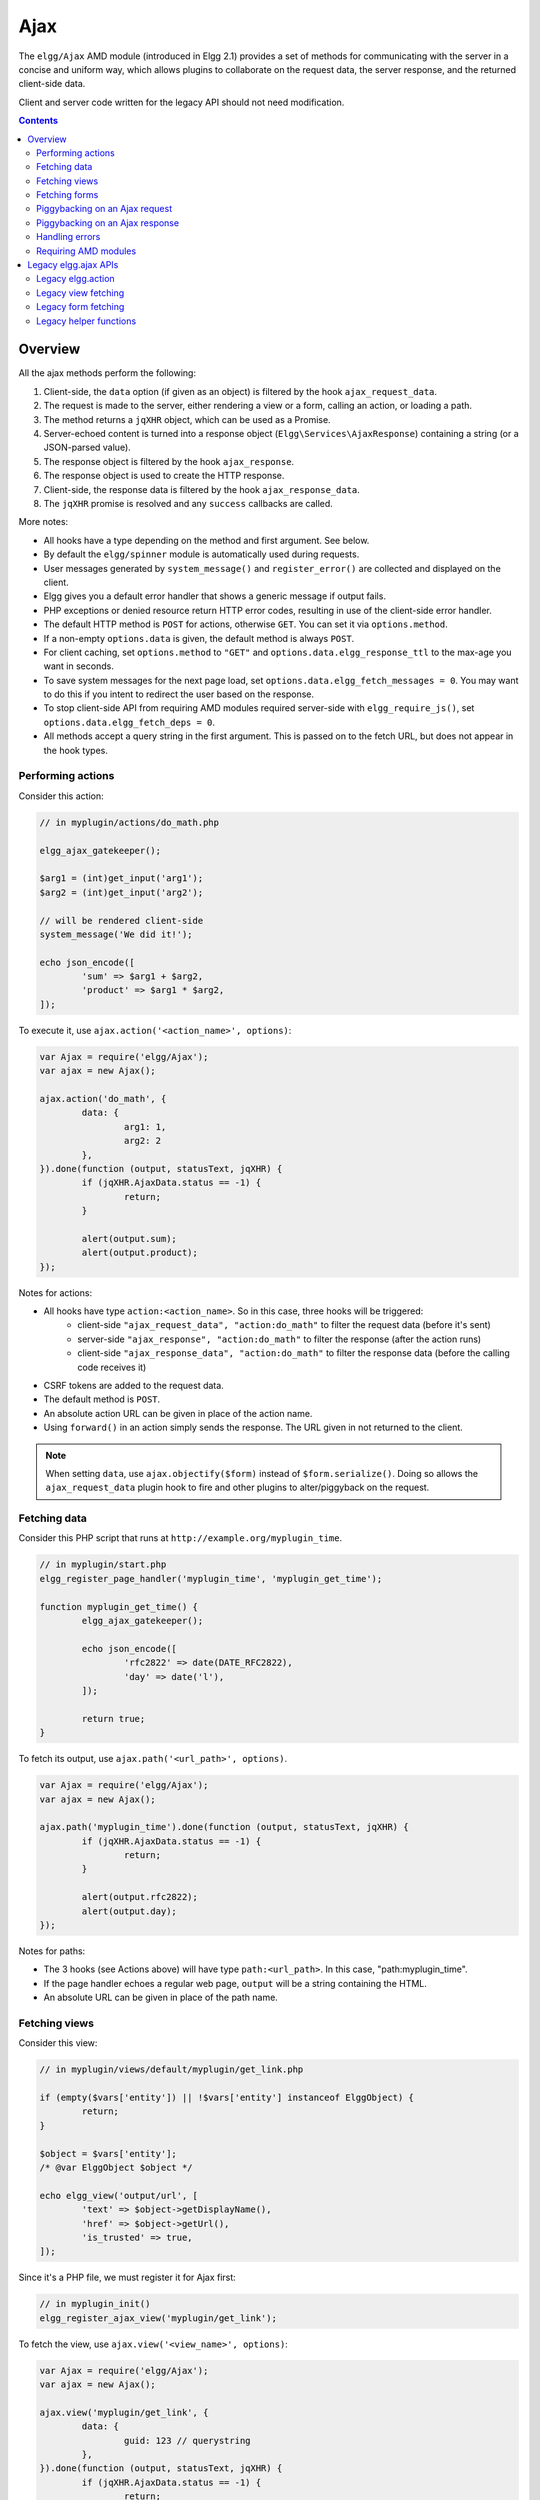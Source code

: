 Ajax
####

The ``elgg/Ajax`` AMD module (introduced in Elgg 2.1) provides a set of methods for communicating with the server in a concise and uniform way, which allows plugins to collaborate on the request data, the server response, and the returned client-side data.

Client and server code written for the legacy API should not need modification.

.. contents:: Contents
	:local:
	:depth: 2

Overview
========

All the ajax methods perform the following:

#. Client-side, the ``data`` option (if given as an object) is filtered by the hook ``ajax_request_data``.
#. The request is made to the server, either rendering a view or a form, calling an action, or loading a path.
#. The method returns a ``jqXHR`` object, which can be used as a Promise.
#. Server-echoed content is turned into a response object (``Elgg\Services\AjaxResponse``) containing a string (or a JSON-parsed value).
#. The response object is filtered by the hook ``ajax_response``.
#. The response object is used to create the HTTP response.
#. Client-side, the response data is filtered by the hook ``ajax_response_data``.
#. The ``jqXHR`` promise is resolved and any ``success`` callbacks are called.

More notes:

* All hooks have a type depending on the method and first argument. See below.
* By default the ``elgg/spinner`` module is automatically used during requests.
* User messages generated by ``system_message()`` and ``register_error()`` are collected and displayed on the client.
* Elgg gives you a default error handler that shows a generic message if output fails.
* PHP exceptions or denied resource return HTTP error codes, resulting in use of the client-side error handler.
* The default HTTP method is ``POST`` for actions, otherwise ``GET``. You can set it via ``options.method``.
* If a non-empty ``options.data`` is given, the default method is always ``POST``.
* For client caching, set ``options.method`` to ``"GET"`` and ``options.data.elgg_response_ttl`` to the max-age you want in seconds.
* To save system messages for the next page load, set ``options.data.elgg_fetch_messages = 0``. You may want to do this if you intent to redirect the user based on the response.
* To stop client-side API from requiring AMD modules required server-side with ``elgg_require_js()``, set ``options.data.elgg_fetch_deps = 0``.
* All methods accept a query string in the first argument. This is passed on to the fetch URL, but does not appear in the hook types.

Performing actions
------------------

Consider this action:

.. code-block:: php

	// in myplugin/actions/do_math.php

	elgg_ajax_gatekeeper();

	$arg1 = (int)get_input('arg1');
	$arg2 = (int)get_input('arg2');

	// will be rendered client-side
	system_message('We did it!');

	echo json_encode([
		'sum' => $arg1 + $arg2,
		'product' => $arg1 * $arg2,
	]);

To execute it, use ``ajax.action('<action_name>', options)``:

.. code-block:: js

	var Ajax = require('elgg/Ajax');
	var ajax = new Ajax();

	ajax.action('do_math', {
		data: {
			arg1: 1,
			arg2: 2
		},
	}).done(function (output, statusText, jqXHR) {
		if (jqXHR.AjaxData.status == -1) {
			return;
		}

		alert(output.sum);
		alert(output.product);
	});

Notes for actions:

* All hooks have type ``action:<action_name>``. So in this case, three hooks will be triggered:
	* client-side ``"ajax_request_data", "action:do_math"`` to filter the request data (before it's sent)
	* server-side ``"ajax_response", "action:do_math"`` to filter the response (after the action runs)
	* client-side ``"ajax_response_data", "action:do_math"`` to filter the response data (before the calling code receives it)
* CSRF tokens are added to the request data.
* The default method is ``POST``.
* An absolute action URL can be given in place of the action name.
* Using ``forward()`` in an action simply sends the response. The URL given in not returned to the client.

.. note:: When setting ``data``, use ``ajax.objectify($form)`` instead of ``$form.serialize()``. Doing so allows the
		  ``ajax_request_data`` plugin hook to fire and other plugins to alter/piggyback on the request.

Fetching data
-------------

Consider this PHP script that runs at ``http://example.org/myplugin_time``.

.. code-block:: php

	// in myplugin/start.php
	elgg_register_page_handler('myplugin_time', 'myplugin_get_time');

	function myplugin_get_time() {
		elgg_ajax_gatekeeper();

		echo json_encode([
			'rfc2822' => date(DATE_RFC2822),
			'day' => date('l'),
		]);

		return true;
	}

To fetch its output, use ``ajax.path('<url_path>', options)``.

.. code-block:: js

	var Ajax = require('elgg/Ajax');
	var ajax = new Ajax();

	ajax.path('myplugin_time').done(function (output, statusText, jqXHR) {
		if (jqXHR.AjaxData.status == -1) {
			return;
		}

		alert(output.rfc2822);
		alert(output.day);
	});

Notes for paths:

* The 3 hooks (see Actions above) will have type ``path:<url_path>``. In this case, "path:myplugin_time".
* If the page handler echoes a regular web page, ``output`` will be a string containing the HTML.
* An absolute URL can be given in place of the path name.

Fetching views
--------------

Consider this view:

.. code-block:: php

	// in myplugin/views/default/myplugin/get_link.php

	if (empty($vars['entity']) || !$vars['entity'] instanceof ElggObject) {
		return;
	}

	$object = $vars['entity'];
	/* @var ElggObject $object */

	echo elgg_view('output/url', [
		'text' => $object->getDisplayName(),
		'href' => $object->getUrl(),
		'is_trusted' => true,
	]);

Since it's a PHP file, we must register it for Ajax first:

.. code-block:: php

	// in myplugin_init()
	elgg_register_ajax_view('myplugin/get_link');


To fetch the view, use ``ajax.view('<view_name>', options)``:

.. code-block:: js

	var Ajax = require('elgg/Ajax');
	var ajax = new Ajax();

	ajax.view('myplugin/get_link', {
		data: {
			guid: 123 // querystring
		},
	}).done(function (output, statusText, jqXHR) {
		if (jqXHR.AjaxData.status == -1) {
			return;
		}

		$('.myplugin-link').html(output);
	});

Notes for views:

* The 3 hooks (see Actions above) will have type ``view:<view_name>``. In this case, "view:myplugin/get_link".
* ``output`` will be a string with the rendered view.
* The request data are injected into ``$vars`` in the view.
* If the request data contains ``guid``, the system sets ``$vars['entity']`` to the corresponding entity or ``false`` if it can't be loaded.

.. warning::

	In ajax views and forms, note that ``$vars`` can be populated by client input. The data is filtered like
	``get_input()``, but may not be the type you're expecting or may have unexpected keys.


Fetching forms
--------------

Consider we have a form view. We register it for Ajax:

.. code-block:: php

	// in myplugin_init()
	elgg_register_ajax_view('forms/myplugin/add');

To fetch this using ``ajax.form('<action_name>', options)``.

.. code-block:: js

	var Ajax = require('elgg/Ajax');
	var ajax = new Ajax();

	ajax.form('myplugin/add').done(function (output, statusText, jqXHR) {
		if (jqXHR.AjaxData.status == -1) {
			return;
		}

		$('.myplugin-form-container').html(output);
	});

Notes for forms:

* The 3 hooks (see Actions above) will have type ``form:<action_name>``. In this case, "form:myplugin/add".
* ``output`` will be a string with the rendered view.
* The request data are injected into ``$vars`` in your form view.
* If the request data contains ``guid``, the system sets ``$vars['entity']`` to the corresponding entity or ``false`` if it can't be loaded.

.. note::

	Only the request data are passed to the requested form view (i.e. as a third parameter accepted by
	``elgg_view_form()``). If you need to pass attributes or parameters of the form element rendered by the
	``input/form`` view (i.e. normally passed as a second parameter to ``elgg_view_form()``), use the server-side
	hook ``view_vars, input/form``.

.. warning::

	In ajax views and forms, note that ``$vars`` can be populated by client input. The data is filtered like
	``get_input()``, but may not be the type you're expecting or may have unexpected keys.


Piggybacking on an Ajax request
-------------------------------

The client-side ``ajax_request_data`` hook can be used to append or filter data being sent by an ``elgg/Ajax`` request.

Let's say when the view ``foo`` is fetched, we want to also send the server some data:

.. code-block:: js

	// in your boot module
	var Ajax = require('elgg/Ajax');
	var elgg = require('elgg');

	var ajax = new Ajax();

	elgg.register_hook_handler(Ajax.REQUEST_DATA_HOOK, 'view:foo', function (name, type, params, data) {
		// send some data back
		data.bar = 1;
		return data;
	});

This data can be read server-side via ``get_input('bar');``.

.. note:: If data was given as a string (e.g. ``$form.serialize()``), the request hooks are not triggered.

Piggybacking on an Ajax response
--------------------------------

The server-side ``ajax_response`` hook can be used to append or filter response data (or metadata).

Let's say when the view ``foo`` is fetched, we want to also send the client some additional data:

.. code-block:: php

	use Elgg\Services\AjaxResponse;

	function myplugin_append_ajax($hook, $type, AjaxResponse $response, $params) {

		// alter the value being returned
		$response->getData()->value .= " hello";

		// send some metadata back. Only client-side "ajax_response" hooks can see this!
		$response->getData()->myplugin_alert = 'Listen to me!';

		return $response;
	}

	// in myplugin_init()
	elgg_register_plugin_hook_handler(AjaxResponse::RESPONSE_HOOK, 'view:foo', 'myplugin_append_ajax');

To capture the metadata send back to the client, we use the client-side ``ajax_response`` hook:

.. code-block:: js

	// in your boot module
	var Ajax = require('elgg/Ajax');
	var elgg = require('elgg');

	elgg.register_hook_handler(Ajax.RESPONSE_DATA_HOOK, 'view:foo', function (name, type, params, data) {

		// the return value is data.value

		// the rest is metadata

		alert(data.myplugin_alert);

		return data;
	});

.. note:: Only ``data.value`` is returned to the ``success`` function or available via the `Deferred` interface.

.. note:: Elgg uses these same hooks to deliver system messages over ``elgg/Ajax`` responses.

Handling errors
---------------

Responses basically fall into three categories:

1. HTTP success (200) with status ``0``. No ``register_error()`` calls were made on the server.
2. HTTP success (200) with status ``-1``. ``register_error()`` was called.
3. HTTP error (4xx/5xx). E.g. calling an action with stale tokens, or a server exception. In this case the ``done`` and ``success`` callbacks are not called.

You may need only worry about the 2nd case. We can do this by looking at ``jqXHR.AjaxData.status``:

.. code-block:: js

	ajax.action('entity/delete?guid=123').done(function (value, statusText, jqXHR) {
		if (jqXHR.AjaxData.status == -1) {
			// a server error was already displayed
			return;
		}

		// remove element from the page
	});

Requiring AMD modules
---------------------

Each response from an Ajax service will contain a list of AMD modules required server side with `elgg_require_js()`.
When response data is unwrapped, these modules will be loaded asynchronously - plugins should not expect these
modules to be loaded in their `$.done()` and `$.then()` handlers and must use `require()` for any modules they depend on.
Additionally AMD modules should not expect the DOM to have been altered by an Ajax request when they are loaded -
DOM events should be delegated and manipulations on DOM elements should be delayed until all Ajax requests have been
resolved.


Legacy elgg.ajax APIs
=====================

Elgg 1.8 introduced ``elgg.action``, ``elgg.get``, ``elgg.getJSON``, and other methods which behave less consistently both client-side and server-side.

Legacy elgg.action
------------------

Differences:

* you must manually pull the ``output`` from the returned wrapper
* the ``success`` handler will fire even if the action is prevented
* the ``success`` handler will receive a wrapper object. You must look for ``wrapper.output``
* no ajax hooks

.. code-block:: js

	elgg.action('do_math', {
		data: {
			arg1: 1,
			arg2: 2
		},
		success: function (wrapper) {
			if (wrapper.output) {
				alert(wrapper.output.sum);
				alert(wrapper.output.product);
			} else {
				// the system prevented the action from running, but we really don't
				// know why
				elgg.ajax.handleAjaxError();
			}
		}
	});


elgg.action notes
^^^^^^^^^^^^^^^^^

 * It's best to echo a non-empty string, as this is easy to validate in the ``success`` function. If the action
	was not allowed to run for some reason, ``wrapper.output`` will be an empty string.
 * You may want to use the :doc:`elgg/spinner</guides/javascript>` module.
 * Elgg does not use ``wrapper.status`` for anything, but a call to ``register_error()`` causes it to be
	set to ``-1``.
 * If the action echoes a non-JSON string, ``wrapper.output`` will contain that string.
 * ``elgg.action`` is based on ``jQuery.ajax`` and returns a ``jqXHR`` object (like a Promise), if you should want to use it.
 * After the PHP action completes, other plugins can alter the wrapper via the plugin hook ``'output', 'ajax'``,
	which filters the wrapper as an array (not a JSON string).
 * A ``forward()`` call forces the action to be processed and output immediately, with the ``wrapper.forward_url``
	value set to the normalized location given.
 * To make sure Ajax actions can only be executed via XHR, use ``elgg_ajax_gatekeeper()``.

elgg.action JSON response wrapper
^^^^^^^^^^^^^^^^^^^^^^^^^^^^^^^^^

.. code-block:: json

	{
		current_url: {String} "http://example.org/action/example/math", // not very useful
		forward_url: {String} "http://example.org/foo", ...if forward('foo') was called
		output: {String|Object} from echo in action
		status: {Number} 0 = success. -1 = an error was registered.
		system_messages: {Object}
	}

.. warning::

	It's probably best to rely only on the ``output`` key, and validate it in case the PHP action could not run
	for some reason, e.g. the user was logged out or a CSRF attack did not provide tokens.

.. warning::

	If ``forward()`` is used in response to a legacy ajax request (e.g. ``elgg.ajax``), Elgg will *always* respond
	with this wrapper, **even if not in an action**.

Legacy view fetching
--------------------

A plugin can use a view script to handle XHR ``GET`` requests. Here's a simple example of a view that returns a
link to an object given by its GUID:

.. code-block:: php

	// in myplugin_init()
	elgg_register_ajax_view('myplugin/get_link');

.. code-block:: php

	// in myplugin/views/default/myplugin/get_link.php

	if (empty($vars['entity']) || !$vars['entity'] instanceof ElggObject) {
		return;
	}

	$object = $vars['entity'];
	/* @var ElggObject $object */

	echo elgg_view('output/url', [
		'text' => $object->getDisplayName(),
		'href' => $object->getUrl(),
		'is_trusted' => true,
	]);

.. code-block:: js

	elgg.get('ajax/view/myplugin/get_link', {
		data: {
			guid: 123 // querystring
		},
		success: function (output) {
			$('.myplugin-link').html(output);
		}
	});

The Ajax view system works significantly differently than the action system.

 * There are no access controls based on session status.
 * Non-XHR requests are automatically rejected.
 * GET vars are injected into ``$vars`` in the view.
 * If the request contains ``$_GET['guid']``, the system sets ``$vars['entity']`` to the corresponding entity or
	``false`` if it can't be loaded.
 * There's no "wrapper" object placed around the view output.
 * System messages/errors shouldn't be used, as they don't display until the user loads another page.
 * Depending on the view's suffix (.js, .html, .css, etc.), a corresponding Content-Type header is added.

.. warning::

	In ajax views and forms, note that ``$vars`` can be populated by client input. The data is filtered like
	``get_input()``, but may not be the type you're expecting or may have unexpected keys.

Returning JSON from a view
^^^^^^^^^^^^^^^^^^^^^^^^^^

If the view outputs encoded JSON, you must use ``elgg.getJSON`` to fetch it (or use some other method to set jQuery's
ajax option ``dataType`` to ``json``). Your ``success`` function will be passed the decoded Object.

Here's an example of fetching a view that returns a JSON-encoded array of times:

.. code-block:: js

	elgg.getJSON('ajax/view/myplugin/get_times', {
		success: function (data) {
			alert('The time is ' + data.friendly_time);
		}
	});

Legacy form fetching
--------------------

If you register a form view (name starting with ``forms/``), you can fetch it pre-rendered with ``elgg_view_form()``.
Simply use ``ajax/form/<action>`` (instead of ``ajax/view/<view_name>``):

.. code-block:: php

	// in myplugin_init()
	elgg_register_ajax_view('forms/myplugin/add');

.. code-block:: js

	elgg.get('ajax/form/myplugin/add', {
		success: function (output) {
			$('.myplugin-form-container').html(output);
		}
	});

Only the request data are passed to the requested form view (i.e. as a third parameter accepted by
``elgg_view_form()``). If you need to pass attributes or parameters of the form element rendered by the
``input/form`` view (i.e. normally passed as a second parameter to ``elgg_view_form()``), use the server-side
hook ``view_vars, input/form``.

.. warning::

	In ajax views and forms, note that ``$vars`` can be populated by client input. The data is filtered like
	``get_input()``, but may not be the type you're expecting or may have unexpected keys.


Legacy helper functions
-----------------------

These functions extend jQuery's native Ajax features.

``elgg.get()`` is a wrapper for jQuery's ``$.ajax()``, but forces ``GET`` and does URL normalization.

.. code-block:: js

	// normalizes the url to the current <site_url>/activity
	elgg.get('/activity', {
		success: function(resultText, success, xhr) {
			console.log(resultText);
		}
	});

``elgg.post()`` is a wrapper for jQuery's ``$.ajax()``, but forces ``POST`` and does URL normalization.
